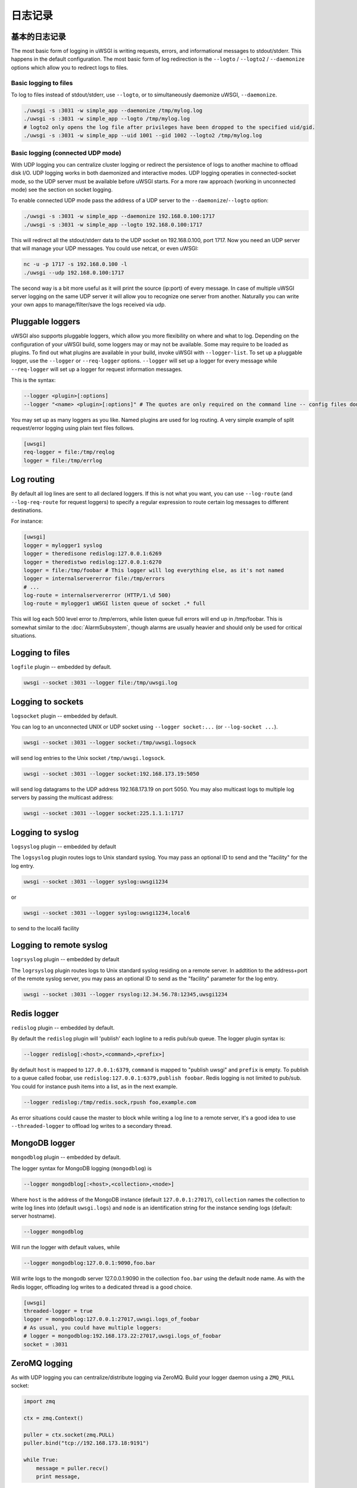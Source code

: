 日志记录
=======

.. seealso:: :doc:`LogFormat`

基本的日志记录
-------------

The most basic form of logging in uWSGI is writing requests, errors, and
informational messages to stdout/stderr. This happens in the default
configuration.  The most basic form of log redirection is the ``--logto`` /
``--logto2`` / ``--daemonize`` options which allow you to redirect logs to
files.

Basic logging to files
^^^^^^^^^^^^^^^^^^^^^^

To log to files instead of stdout/stderr, use ``--logto``, or to simultaneously
daemonize uWSGI, ``--daemonize``.

.. code-block:: sh

    ./uwsgi -s :3031 -w simple_app --daemonize /tmp/mylog.log
    ./uwsgi -s :3031 -w simple_app --logto /tmp/mylog.log
    # logto2 only opens the log file after privileges have been dropped to the specified uid/gid.
    ./uwsgi -s :3031 -w simple_app --uid 1001 --gid 1002 --logto2 /tmp/mylog.log

Basic logging (connected UDP mode)
^^^^^^^^^^^^^^^^^^^^^^^^^^^^^^^^^^

With UDP logging you can centralize cluster logging or redirect the persistence
of logs to another machine to offload disk I/O. UDP logging works in both
daemonized and interactive modes. UDP logging operaties in connected-socket
mode, so the UDP server must be available before uWSGI starts.  For a more raw
approach (working in unconnected mode) see the section on socket logging.

To enable connected UDP mode pass the address of a UDP server to the
``--daemonize``/``--logto`` option:

.. code-block:: sh

    ./uwsgi -s :3031 -w simple_app --daemonize 192.168.0.100:1717
    ./uwsgi -s :3031 -w simple_app --logto 192.168.0.100:1717

This will redirect all the stdout/stderr data to the UDP socket on
192.168.0.100, port 1717.  Now you need an UDP server that will manage your UDP
messages. You could use netcat, or even uWSGI:

.. code-block:: sh

    nc -u -p 1717 -s 192.168.0.100 -l
    ./uwsgi --udp 192.168.0.100:1717

The second way is a bit more useful as it will print the source (ip:port) of
every message. In case of multiple uWSGI server logging on the same UDP server
it will allow you to recognize one server from another. Naturally you can
write your own apps to manage/filter/save the logs received via udp.


Pluggable loggers
-----------------

uWSGI also supports pluggable loggers, which allow you more flexibility on
where and what to log. Depending on the configuration of your uWSGI build,
some loggers may or may not be available. Some may require to be loaded as
plugins. To find out what plugins are available in your build, invoke uWSGI
with ``--logger-list``. To set up a pluggable logger, use the ``--logger`` or
``--req-logger`` options. ``--logger`` will set up a logger for every message
while ``--req-logger`` will set up a logger for request information messages.

This is the syntax:

.. code-block:: sh

    --logger <plugin>[:options]
    --logger "<name> <plugin>[:options]" # The quotes are only required on the command line -- config files don't use them

You may set up as many loggers as you like. Named plugins are used for log
routing.  A very simple example of split request/error logging using plain text
files follows.

.. code-block:: ini

    [uwsgi]
    req-logger = file:/tmp/reqlog
    logger = file:/tmp/errlog

Log routing
-----------

By default all log lines are sent to all declared loggers. If this is not what
you want, you can use ``--log-route`` (and ``--log-req-route`` for request
loggers) to specify a regular expression to route certain log messages to
different destinations.

For instance:

.. code-block:: ini

    [uwsgi]
    logger = mylogger1 syslog
    logger = theredisone redislog:127.0.0.1:6269
    logger = theredistwo redislog:127.0.0.1:6270
    logger = file:/tmp/foobar # This logger will log everything else, as it's not named
    logger = internalservererror file:/tmp/errors
    # ...
    log-route = internalservererror (HTTP/1.\d 500)
    log-route = mylogger1 uWSGI listen queue of socket .* full

This will log each 500 level error to /tmp/errors, while listen queue full errors
will end up in /tmp/foobar.  This is somewhat similar to the
:doc:`AlarmSubsystem`, though alarms are usually heavier and should only be
used for critical situations.

Logging to files
----------------

``logfile`` plugin -- embedded by default.

.. code-block::

    uwsgi --socket :3031 --logger file:/tmp/uwsgi.log

Logging to sockets
------------------

``logsocket`` plugin -- embedded by default.

You can log to an unconnected UNIX or UDP socket using ``--logger socket:...``
(or ``--log-socket ...``).

.. code-block:: sh

    uwsgi --socket :3031 --logger socket:/tmp/uwsgi.logsock

will send log entries to the Unix socket ``/tmp/uwsgi.logsock``.

.. code-block:: sh

    uwsgi --socket :3031 --logger socket:192.168.173.19:5050

will send log datagrams to the UDP address 192.168.173.19 on port 5050.  You
may also multicast logs to multiple log servers by passing the multicast
address:

.. code-block:: sh

    uwsgi --socket :3031 --logger socket:225.1.1.1:1717

Logging to syslog
-----------------

``logsyslog`` plugin -- embedded by default

The ``logsyslog`` plugin routes logs to Unix standard syslog. You may pass an
optional ID to send and the "facility" for the log entry.

.. code-block:: sh

    uwsgi --socket :3031 --logger syslog:uwsgi1234

or

.. code-block:: sh

    uwsgi --socket :3031 --logger syslog:uwsgi1234,local6

to send to the local6 facility


Logging to remote syslog
------------------------

``logrsyslog`` plugin -- embedded by default


The ``logrsyslog`` plugin routes logs to Unix standard syslog residing on a
remote server. In addtition to the address+port of the remote syslog server,
you may pass an optional ID to send as the "facility" parameter for the log
entry.

.. code-block:: sh

    uwsgi --socket :3031 --logger rsyslog:12.34.56.78:12345,uwsgi1234

Redis logger
------------

``redislog`` plugin -- embedded by default.

By default the ``redislog`` plugin will 'publish' each logline to a redis
pub/sub queue. The logger plugin syntax is:

.. code-block:: sh

    --logger redislog[:<host>,<command>,<prefix>]

By default ``host`` is mapped to ``127.0.0.1:6379``, ``command`` is mapped to
"publish uwsgi" and ``prefix`` is empty.  To publish to a queue called foobar,
use ``redislog:127.0.0.1:6379,publish foobar``.  Redis logging is not limited
to pub/sub. You could for instance push items into a list, as in the next
example.

.. code-block:: sh

    --logger redislog:/tmp/redis.sock,rpush foo,example.com

As error situations could cause the master to block while writing a log line to
a remote server, it's a good idea to use ``--threaded-logger`` to offload log
writes to a secondary thread.

MongoDB logger
--------------

``mongodblog`` plugin -- embedded by default.

The logger syntax for MongoDB logging (``mongodblog``) is

.. code-block:: sh

    --logger mongodblog[:<host>,<collection>,<node>]

Where ``host`` is the address of the MongoDB instance (default
``127.0.0.1:27017``), ``collection`` names the collection to write log lines
into (default ``uwsgi.logs``) and ``node`` is an identification string for the
instance sending logs (default: server hostname).

.. code-block:: sh

    --logger mongodblog

Will run the logger with default values, while

.. code-block:: sh

    --logger mongodblog:127.0.0.1:9090,foo.bar

Will write logs to the mongodb server 127.0.0.1:9090 in the collection
``foo.bar`` using the default node name.  As with the Redis logger, offloading
log writes to a dedicated thread is a good choice.

.. code-block:: ini

    [uwsgi]
    threaded-logger = true
    logger = mongodblog:127.0.0.1:27017,uwsgi.logs_of_foobar
    # As usual, you could have multiple loggers:
    # logger = mongodblog:192.168.173.22:27017,uwsgi.logs_of_foobar
    socket = :3031

ZeroMQ logging
--------------

As with UDP logging you can centralize/distribute logging via ZeroMQ. Build
your logger daemon using a ``ZMQ_PULL`` socket:

.. code-block:: python

    import zmq

    ctx = zmq.Context()

    puller = ctx.socket(zmq.PULL)
    puller.bind("tcp://192.168.173.18:9191")

    while True:
        message = puller.recv()
        print message,

Now run your uWSGI server:

.. code-block:: sh

    uwsgi --logger zeromq:tcp://192.168.173.18:9191 --socket :3031 --module werkzeug.testapp:test_app

(``--log-zeromq`` is an alias for this logger.)


Crypto logger (plugin)
----------------------

If you host your applications on cloud services without persistent storage you
may want to send your logs to external systems.  However logs often contain
sensitive information that should not be transferred in clear.  The
``logcrypto`` plugin logger attempts to solve this issue by encrypting each log
packet before sending it over UDP to a server able to decrypt it.  The next
example will send each log packet to a UDP server available at
192.168.173.22:1717 encrypting the text with the secret key ``ciaociao`` with
Blowfish in CBC mode.


.. code-block:: sh

   uwsgi --plugin logcrypto --logger crypto:addr=192.168.173.22:1717,algo=bf-cbc,secret=ciaociao -M -p 4 -s :3031

An example server is available at
https://github.com/unbit/uwsgi/blob/master/contrib/cryptologger.rb

Graylog2 logger (plugin)
------------------------

``graylog2`` plugin -- not compiled by default.

This plugin will send logs to a Graylog2 server in Graylog2's native GELF format.

.. code-block:: sh

    uwsgi --plugin graylog2 --logger graylog2:127.0.0.1:1234,dsfargeg

Systemd logger (plugin)
-----------------------

``systemd_logger`` plugin -- not compiled by default.

This plugin will write log entries into the Systemd journal.

.. code-block:: sh

    uwsgi --plugin systemd_logger --logger systemd


Writing your own logger plugins
-------------------------------

This plugin, ``foolog.c`` will write your messages in the file specified with
--logto/--daemonize with a simple prefix using vector IO.

.. code-block:: c

    #include <uwsgi.h>

    ssize_t uwsgi_foolog_logger(struct uwsgi_logger *ul, char *message, size_t len) {

            struct iovec iov[2];

            iov[0].iov_base = "[foo] ";
            iov[0].iov_len = 6;

            iov[1].iov_base = message;
            iov[1].iov_len = len;

            return writev(uwsgi.original_log_fd, iov, 2);
    }

    void uwsgi_foolog_register() {
            uwsgi_register_logger("syslog", uwsgi_syslog_logger);
    }

    struct uwsgi_plugin foolog_plugin = {
        .name = "foolog",
        .on_load = uwsgi_foolog_register,
    };
